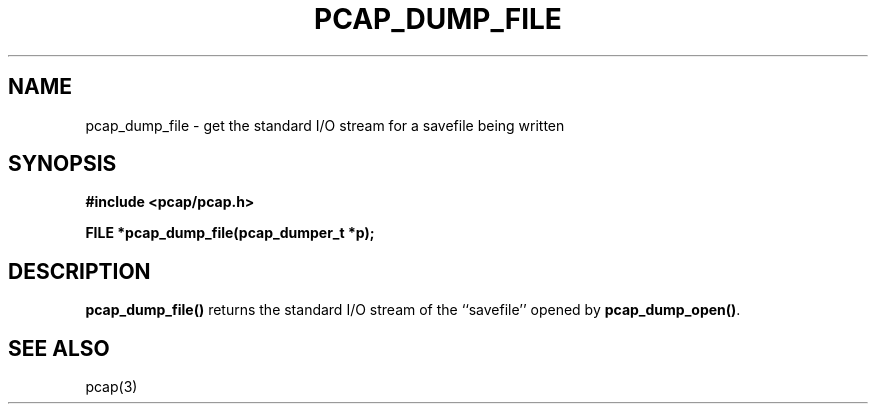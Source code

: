 .\" Copyright (c) 1994, 1996, 1997
.\"	The Regents of the University of California.  All rights reserved.
.\"
.\" Redistribution and use in source and binary forms, with or without
.\" modification, are permitted provided that: (1) source code distributions
.\" retain the above copyright notice and this paragraph in its entirety, (2)
.\" distributions including binary code include the above copyright notice and
.\" this paragraph in its entirety in the documentation or other materials
.\" provided with the distribution, and (3) all advertising materials mentioning
.\" features or use of this software display the following acknowledgement:
.\" ``This product includes software developed by the University of California,
.\" Lawrence Berkeley Laboratory and its contributors.'' Neither the name of
.\" the University nor the names of its contributors may be used to endorse
.\" or promote products derived from this software without specific prior
.\" written permission.
.\" THIS SOFTWARE IS PROVIDED ``AS IS'' AND WITHOUT ANY EXPRESS OR IMPLIED
.\" WARRANTIES, INCLUDING, WITHOUT LIMITATION, THE IMPLIED WARRANTIES OF
.\" MERCHANTABILITY AND FITNESS FOR A PARTICULAR PURPOSE.
.\"
.TH PCAP_DUMP_FILE 3 "3 January 2014"
.SH NAME
pcap_dump_file \- get the standard I/O stream for a savefile being written
.SH SYNOPSIS
.nf
.ft B
#include <pcap/pcap.h>
.ft
.LP
.ft B
FILE *pcap_dump_file(pcap_dumper_t *p);
.ft
.fi
.SH DESCRIPTION
.B pcap_dump_file()
returns the standard I/O stream of the ``savefile'' opened by
.BR pcap_dump_open() .
.SH SEE ALSO
pcap(3)

